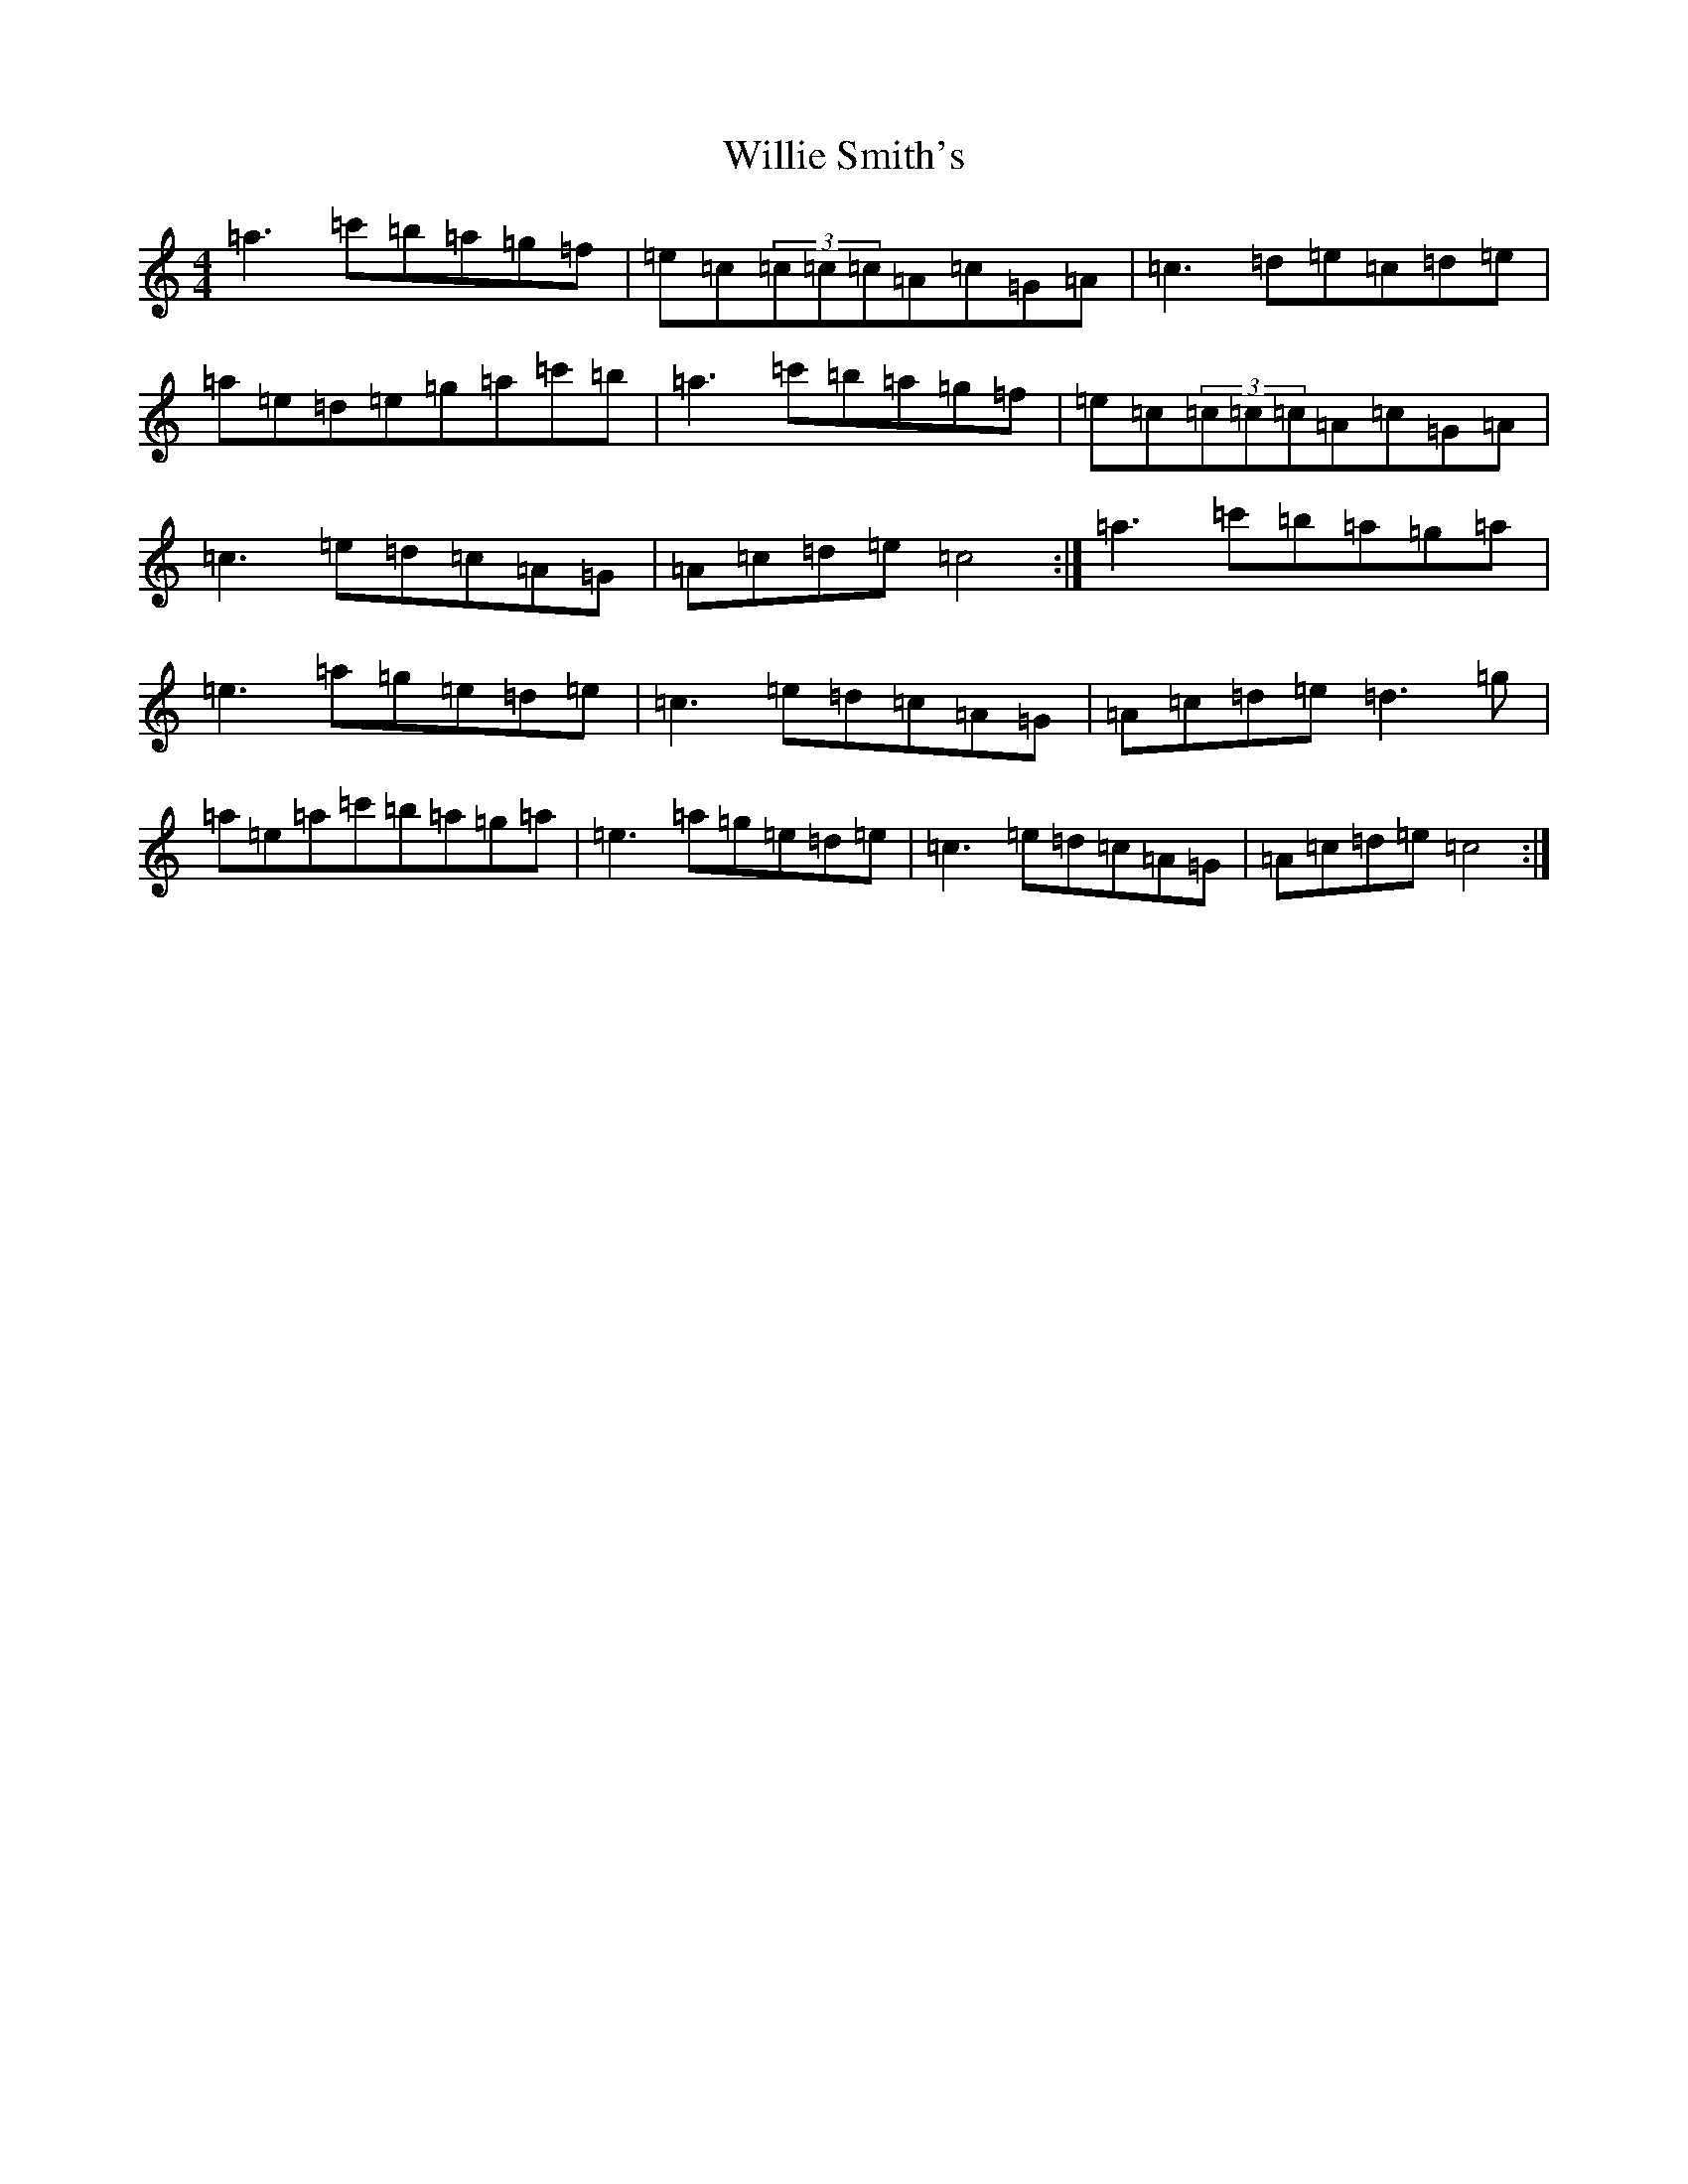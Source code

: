 X: 22567
T: Willie Smith's
S: https://thesession.org/tunes/6370#setting6370
R: reel
M:4/4
L:1/8
K: C Major
=a3=c'=b=a=g=f|=e=c(3=c=c=c=A=c=G=A|=c3=d=e=c=d=e|=a=e=d=e=g=a=c'=b|=a3=c'=b=a=g=f|=e=c(3=c=c=c=A=c=G=A|=c3=e=d=c=A=G|=A=c=d=e=c4:|=a3=c'=b=a=g=a|=e3=a=g=e=d=e|=c3=e=d=c=A=G|=A=c=d=e=d3=g|=a=e=a=c'=b=a=g=a|=e3=a=g=e=d=e|=c3=e=d=c=A=G|=A=c=d=e=c4:|